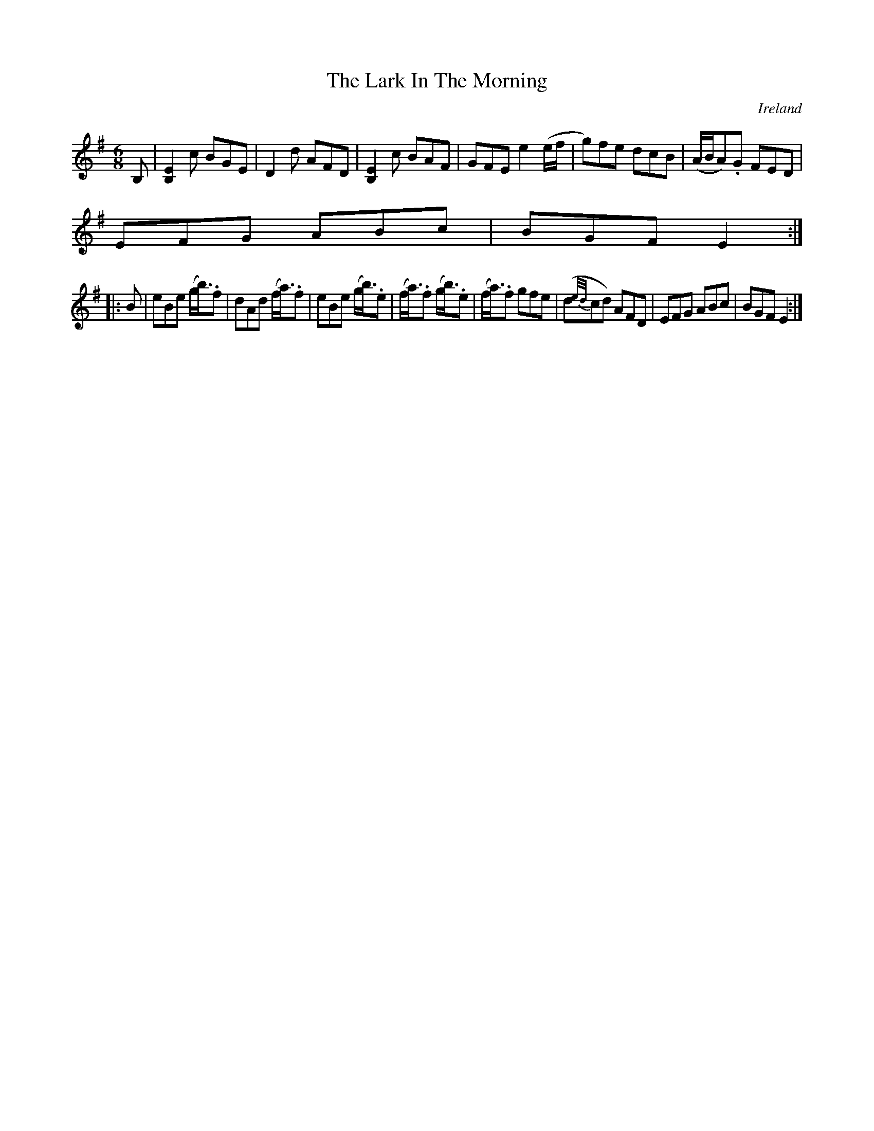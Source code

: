 X:240
T:The Lark In The Morning
N:anon.
O:Ireland
B:Francis O'Neill: "The Dance Music of Ireland" (1907) no. 240
R:Double jig
Z:Transcribed by Frank Nordberg - http://www.musicaviva.com
N:Music Aviva - The Internet center for free sheet music downloads
M:6/8
L:1/8
K:Em
B,|[B,2E2] c BGE|D2d AFD|[B,2E2]c BAF|GFE e2(e/f/|g)fe dcB|(A/B/A).G FED|
EFG ABc|BGF E2:|
|:B|eBe (g<b).f|dAd (f<a).f|eBe (g<b).e|(f<a).f (g<b).e|(f<a).f gfe|(d{e/d/}cd) AFD|EFG ABc|BGF E2:|
